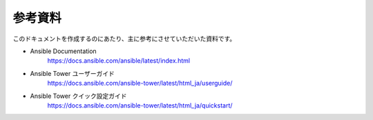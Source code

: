 .. _references:

##################################################
参考資料
##################################################
このドキュメントを作成するのにあたり、主に参考にさせていただいた資料です。

- Ansible Documentation
   `https://docs.ansible.com/ansible/latest/index.html <https://docs.ansible.com/ansible/latest/index.html>`_

- Ansible Tower ユーザーガイド
   `https://docs.ansible.com/ansible-tower/latest/html_ja/userguide/ <https://docs.ansible.com/ansible-tower/latest/html_ja/userguide/>`_

- Ansible Tower クイック設定ガイド
   `https://docs.ansible.com/ansible-tower/latest/html_ja/quickstart/ <https://docs.ansible.com/ansible-tower/latest/html_ja/quickstart/>`_